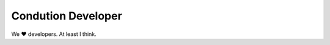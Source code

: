 ********************
Condution Developer
********************

We ♥️ developers. At least I think.



